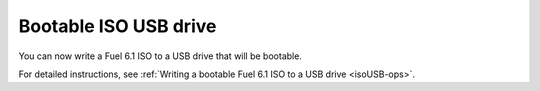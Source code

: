 
Bootable ISO USB drive
++++++++++++++++++++++

You can now write a Fuel 6.1 ISO
to a USB drive that will be bootable.

For detailed instructions, see
:ref:`Writing a bootable Fuel 6.1 ISO to a USB drive <isoUSB-ops>`.
